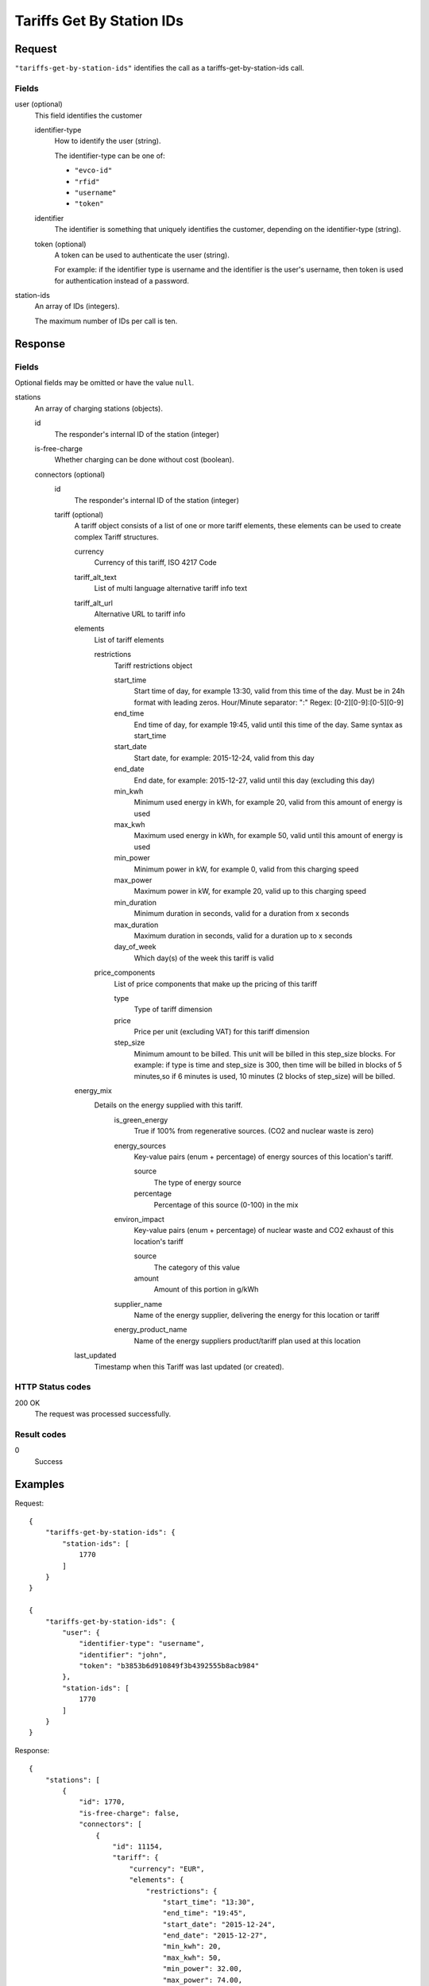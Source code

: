 .. highlight:: js

.. _calls-tariffsgetbystationids-docs:

Tariffs Get By Station IDs
==========================

Request
-------

``"tariffs-get-by-station-ids"`` identifies the call as a tariffs-get-by-station-ids call.

Fields
~~~~~~

user (optional)
    This field identifies the customer

    identifier-type
        How to identify the user (string).

        The identifier-type can be one of:

        * ``"evco-id"``
        * ``"rfid"``
        * ``"username"``
        * ``"token"``

    identifier
        The identifier is something that uniquely identifies the customer,
        depending on the identifier-type (string).

    token (optional)
        A token can be used to authenticate the user (string).

        For example: if the identifier type is username and the identifier is the user's username,
        then token is used for authentication instead of a password.

station-ids
    An array of IDs (integers).

    The maximum number of IDs per call is ten.

Response
--------

Fields
~~~~~~
Optional fields may be omitted or have the value ``null``.

stations
    An array of charging stations (objects).

    id
        The responder's internal ID of the station (integer)
    is-free-charge
        Whether charging can be done without cost (boolean).
    connectors (optional)
        id
            The responder's internal ID of the station (integer)
        tariff (optional)
            A tariff object consists of a list of one or more tariff elements,
            these elements can be used to create complex Tariff structures.

            currency
                Currency of this tariff, ISO 4217 Code
            tariff_alt_text
                List of multi language alternative tariff info text
            tariff_alt_url
                Alternative URL to tariff info
            elements
                List of tariff elements

                restrictions
                    Tariff restrictions object

                    start_time
                        Start time of day, for example 13:30, valid from this time of the day.
                        Must be in 24h format with leading zeros. Hour/Minute separator: ":"
                        Regex: [0-2][0-9]:[0-5][0-9]
                    end_time
                        End time of day, for example 19:45, valid until this time of the day.
                        Same syntax as start_time
                    start_date
                        Start date, for example: 2015-12-24, valid from this day
                    end_date
                        End date, for example: 2015-12-27, valid until this day (excluding this day)
                    min_kwh
                        Minimum used energy in kWh, for example 20, valid from this amount of energy is used
                    max_kwh
                        Maximum used energy in kWh, for example 50, valid until this amount of energy is used
                    min_power
                        Minimum power in kW, for example 0, valid from this charging speed
                    max_power
                        Maximum power in kW, for example 20, valid up to this charging speed
                    min_duration
                        Minimum duration in seconds, valid for a duration from x seconds
                    max_duration
                        Maximum duration in seconds, valid for a duration up to x seconds
                    day_of_week
                        Which day(s) of the week this tariff is valid

                price_components
                    List of price components that make up the pricing of this tariff

                    type
                        Type of tariff dimension
                    price
                        Price per unit (excluding VAT) for this tariff dimension
                    step_size
                        Minimum amount to be billed. This unit will be billed in this step_size blocks.
                        For example: if type is time and step_size is 300, then time will be billed in blocks
                        of 5 minutes,so if 6 minutes is used, 10 minutes (2 blocks of step_size) will be billed.
            energy_mix
                Details on the energy supplied with this tariff.
                    is_green_energy
                        True if 100% from regenerative sources. (CO2 and nuclear waste is zero)
                    energy_sources
                        Key-value pairs (enum + percentage) of energy sources of this location's tariff.

                        source
                            The type of energy source
                        percentage
                            Percentage of this source (0-100) in the mix
                    environ_impact
                        Key-value pairs (enum + percentage) of nuclear waste and CO2 exhaust of this location's tariff

                        source
                            The category of this value
                        amount
                            Amount of this portion in g/kWh
                    supplier_name
                        Name of the energy supplier, delivering the energy for this location or tariff
                    energy_product_name
                        Name of the energy suppliers product/tariff plan used at this location
            last_updated
                Timestamp when this Tariff was last updated (or created).

HTTP Status codes
~~~~~~~~~~~~~~~~~

200 OK
    The request was processed successfully.

Result codes
~~~~~~~~~~~~
0
    Success

Examples
--------

Request::

    {
        "tariffs-get-by-station-ids": {
            "station-ids": [
                1770
            ]
        }
    }

    {
        "tariffs-get-by-station-ids": {
            "user": {
                "identifier-type": "username",
                "identifier": "john",
                "token": "b3853b6d910849f3b4392555b8acb984"
            },
            "station-ids": [
                1770
            ]
        }
    }

Response::

    {
        "stations": [
            {
                "id": 1770,
                "is-free-charge": false,
                "connectors": [
                    {
                        "id": 11154,
                        "tariff": {
                            "currency": "EUR",
                            "elements": {
                                "restrictions": {
                                    "start_time": "13:30",
                                    "end_time": "19:45",
                                    "start_date": "2015-12-24",
                                    "end_date": "2015-12-27",
                                    "min_kwh": 20,
                                    "max_kwh": 50,
                                    "min_power": 32.00,
                                    "max_power": 74.00,
                                    "min_duration": 40,
                                    "max_duration": 70,
                                    "day_of_week": ["SATURDAY", "SUNDAY"]
                                },
                                "price_components": {
                                    "type": "FLAT",
                                    "price": "0.00",
                                    "step_size": 1
                                },
                                {
                                    "type": "PARKING_TIME",
                                    "price": "0.00",
                                    "step_size": 1
                                },
                                {
                                    "type": "TIME",
                                    "price": "0.00",
                                    "step_size": 1
                                },
                                {
                                    "type": "ENERGY",
                                    "price": "0.00",
                                    "step_size": 1
                                }
                            }
                            "energy_mix": {
                                "is_green_energy": false,
                                "energy_sources": [
                                        { "source": "GENERAL_GREEN", "percentage": 35.9 },
                                        { "source": "GAS", "percentage": 6.3  },
                                        { "source": "COAL", "percentage": 33.2 },
                                        { "source": "GENERAL_FOSSIL", "percentage": 2.9 },
                                        { "source": "NUCLEAR", "percentage": 21.7 }
                                    ],
                                "environ_impact": [
                                        { "source": "NUCLEAR_WASTE", "amount": 0.0006 },
                                        { "source": "CARBON_DIOXIDE", "amount": 372 }
                                    ],
                                "supplier_name": "E.ON Energy Deutschland",
                                "energy_product_name": "E.ON DirektStrom eco"
                                },
                                "last_updated": "2018-07-09T11:13:56Z"
                            }
                        }
                    }
                ]
            }
        ]
    }
